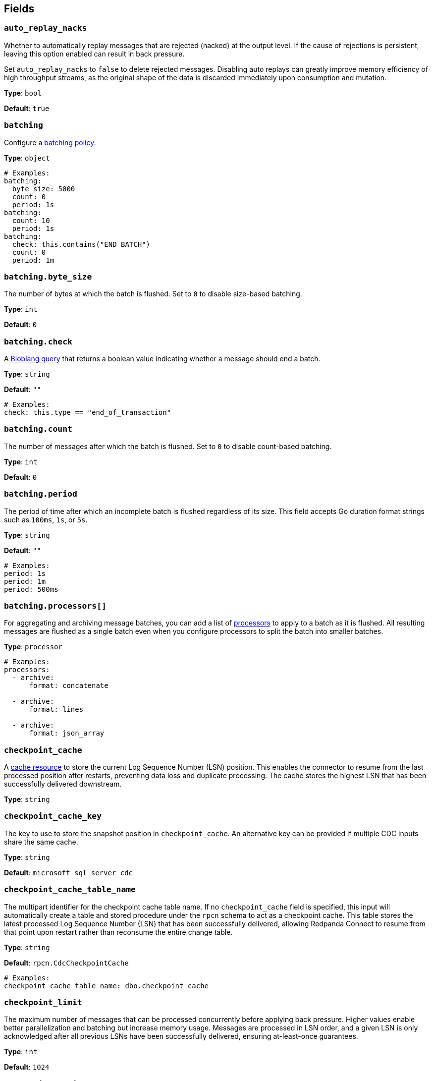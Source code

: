 // This content is autogenerated. Do not edit manually. To override descriptions, use the doc-tools CLI with the --overrides option: https://redpandadata.atlassian.net/wiki/spaces/DOC/pages/1247543314/Generate+reference+docs+for+Redpanda+Connect

== Fields

=== `auto_replay_nacks`

Whether to automatically replay messages that are rejected (nacked) at the output level. If the cause of rejections is persistent, leaving this option enabled can result in back pressure.

Set `auto_replay_nacks` to `false` to delete rejected messages. Disabling auto replays can greatly improve memory efficiency of high throughput streams, as the original shape of the data is discarded immediately upon consumption and mutation.

*Type*: `bool`

*Default*: `true`

=== `batching`

Configure a xref:configuration:batching.adoc[batching policy].

*Type*: `object`

[source,yaml]
----
# Examples:
batching:
  byte_size: 5000
  count: 0
  period: 1s
batching:
  count: 10
  period: 1s
batching:
  check: this.contains("END BATCH")
  count: 0
  period: 1m
----

=== `batching.byte_size`

The number of bytes at which the batch is flushed. Set to `0` to disable size-based batching.

*Type*: `int`

*Default*: `0`

=== `batching.check`

A xref:guides:bloblang/about.adoc[Bloblang query] that returns a boolean value indicating whether a message should end a batch.

*Type*: `string`

*Default*: `""`

[source,yaml]
----
# Examples:
check: this.type == "end_of_transaction"
----

=== `batching.count`

The number of messages after which the batch is flushed. Set to `0` to disable count-based batching.

*Type*: `int`

*Default*: `0`

=== `batching.period`

The period of time after which an incomplete batch is flushed regardless of its size. This field accepts Go duration format strings such as `100ms`, `1s`, or `5s`.

*Type*: `string`

*Default*: `""`

[source,yaml]
----
# Examples:
period: 1s
period: 1m
period: 500ms
----

=== `batching.processors[]`

For aggregating and archiving message batches, you can add a list of xref:components:processors/about.adoc[processors] to apply to a batch as it is flushed. All resulting messages are flushed as a single batch even when you configure processors to split the batch into smaller batches.

*Type*: `processor`

[source,yaml]
----
# Examples:
processors:
  - archive:
      format: concatenate

  - archive:
      format: lines

  - archive:
      format: json_array

----

=== `checkpoint_cache`

A xref:components:caches/about.adoc[cache resource] to store the current Log Sequence Number (LSN) position. This enables the connector to resume from the last processed position after restarts, preventing data loss and duplicate processing. The cache stores the highest LSN that has been successfully delivered downstream.

*Type*: `string`

=== `checkpoint_cache_key`

The key to use to store the snapshot position in `checkpoint_cache`. An alternative key can be provided if multiple CDC inputs share the same cache.

*Type*: `string`

*Default*: `microsoft_sql_server_cdc`

=== `checkpoint_cache_table_name`

The multipart identifier for the checkpoint cache table name. If no `checkpoint_cache` field is specified, this input will automatically create a table and stored procedure under the `rpcn` schema to act as a checkpoint cache. This table stores the latest processed Log Sequence Number (LSN) that has been successfully delivered, allowing Redpanda Connect to resume from that point upon restart rather than reconsume the entire change table.

*Type*: `string`

*Default*: `rpcn.CdcCheckpointCache`

[source,yaml]
----
# Examples:
checkpoint_cache_table_name: dbo.checkpoint_cache
----

=== `checkpoint_limit`

The maximum number of messages that can be processed concurrently before applying back pressure. Higher values enable better parallelization and batching but increase memory usage. Messages are processed in LSN order, and a given LSN is only acknowledged after all previous LSNs have been successfully delivered, ensuring at-least-once guarantees.

*Type*: `int`

*Default*: `1024`

=== `connection_string`

The connection string for the Microsoft SQL Server database. Use the format `sqlserver://username:password@host/instance?param1=value&param2=value`. For Windows Authentication, use `sqlserver://host/instance?trusted_connection=yes`. Include additional parameters like `TrustServerCertificate=true` for self-signed certificates or `encrypt=disable` to disable encryption.

*Type*: `string`

[source,yaml]
----
# Examples:
connection_string: sqlserver://username:password@host/instance?param1=value&param2=value
----

=== `exclude[]`

Regular expressions for tables to exclude from CDC streaming. Use this to filter out specific tables from the include patterns. Table names should follow the `schema.table` format. Exclude patterns are applied after include patterns, allowing you to include broad patterns while excluding specific tables.

*Type*: `array`

[source,yaml]
----
# Examples:
exclude:
  - dbo.privatetable

----

=== `include[]`

Regular expressions for tables to include in CDC streaming. Specify table names using the format `schema.table` (such as `dbo.orders`, `sales.customers`). Each pattern is treated as a regular expression, allowing wildcards and pattern matching. All specified tables must have CDC enabled in SQL Server.

*Type*: `array`

[source,yaml]
----
# Examples:
include:
  - dbo.products

----

=== `snapshot_max_batch_size`

The maximum number of rows to stream in a single batch during the initial snapshot phase. Larger batch sizes can improve throughput for initial data loads but may increase memory usage. This setting only applies when `stream_snapshot` is enabled.

*Type*: `int`

*Default*: `1000`

=== `stream_backoff_interval`

The time interval to wait between polling attempts when no new CDC data is available. For low-traffic tables, increasing this value reduces database load and network traffic. Use Go duration format like `5s`, `30s`, or `1m`. Shorter intervals provide lower latency for new changes but increase server load.

*Type*: `string`

*Default*: `5s`

[source,yaml]
----
# Examples:
stream_backoff_interval: 5s
stream_backoff_interval: 1m
----

=== `stream_snapshot`

Whether to stream a snapshot of all existing data before streaming CDC changes. When enabled, the connector first queries all existing table data, then switches to streaming incremental changes from the transaction log. Set to `false` to start streaming only new changes from the current LSN position.

*Type*: `bool`


